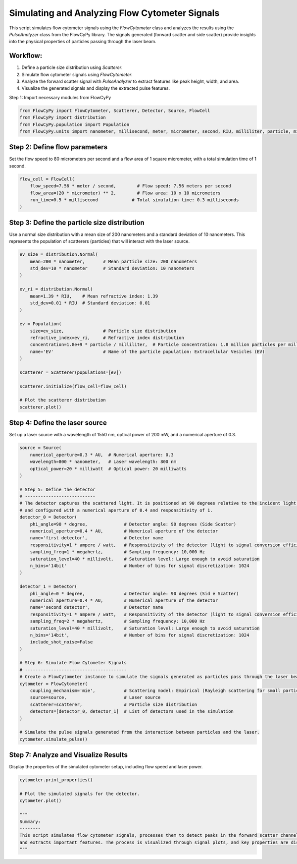 
.. DO NOT EDIT.
.. THIS FILE WAS AUTOMATICALLY GENERATED BY SPHINX-GALLERY.
.. TO MAKE CHANGES, EDIT THE SOURCE PYTHON FILE:
.. "gallery/full_workflow.py"
.. LINE NUMBERS ARE GIVEN BELOW.

.. only:: html

    .. note::
        :class: sphx-glr-download-link-note

        :ref:`Go to the end <sphx_glr_download_gallery_full_workflow.py>`
        to download the full example code

.. rst-class:: sphx-glr-example-title

.. _sphx_glr_gallery_full_workflow.py:


Simulating and Analyzing Flow Cytometer Signals
===============================================

This script simulates flow cytometer signals using the `FlowCytometer` class and analyzes the results using
the `PulseAnalyzer` class from the FlowCyPy library. The signals generated (forward scatter and side scatter)
provide insights into the physical properties of particles passing through the laser beam.

Workflow:
---------
1. Define a particle size distribution using `Scatterer`.
2. Simulate flow cytometer signals using `FlowCytometer`.
3. Analyze the forward scatter signal with `PulseAnalyzer` to extract features like peak height, width, and area.
4. Visualize the generated signals and display the extracted pulse features.

.. GENERATED FROM PYTHON SOURCE LINES 18-19

Step 1: Import necessary modules from FlowCyPy

.. GENERATED FROM PYTHON SOURCE LINES 19-24

.. code-block:: python3

    from FlowCyPy import FlowCytometer, Scatterer, Detector, Source, FlowCell
    from FlowCyPy import distribution
    from FlowCyPy.population import Population
    from FlowCyPy.units import nanometer, millisecond, meter, micrometer, second, RIU, milliliter, particle, millivolt, watt, megahertz, degree, ampere, milliwatt, AU








.. GENERATED FROM PYTHON SOURCE LINES 25-28

Step 2: Define flow parameters
------------------------------
Set the flow speed to 80 micrometers per second and a flow area of 1 square micrometer, with a total simulation time of 1 second.

.. GENERATED FROM PYTHON SOURCE LINES 28-34

.. code-block:: python3

    flow_cell = FlowCell(
        flow_speed=7.56 * meter / second,        # Flow speed: 7.56 meters per second
        flow_area=(20 * micrometer) ** 2,        # Flow area: 10 x 10 micrometers
        run_time=0.5 * millisecond             # Total simulation time: 0.3 milliseconds
    )








.. GENERATED FROM PYTHON SOURCE LINES 35-39

Step 3: Define the particle size distribution
---------------------------------------------
Use a normal size distribution with a mean size of 200 nanometers and a standard deviation of 10 nanometers.
This represents the population of scatterers (particles) that will interact with the laser source.

.. GENERATED FROM PYTHON SOURCE LINES 39-63

.. code-block:: python3

    ev_size = distribution.Normal(
        mean=200 * nanometer,       # Mean particle size: 200 nanometers
        std_dev=10 * nanometer      # Standard deviation: 10 nanometers
    )

    ev_ri = distribution.Normal(
        mean=1.39 * RIU,    # Mean refractive index: 1.39
        std_dev=0.01 * RIU  # Standard deviation: 0.01
    )

    ev = Population(
        size=ev_size,               # Particle size distribution
        refractive_index=ev_ri,     # Refractive index distribution
        concentration=1.8e+9 * particle / milliliter,  # Particle concentration: 1.8 million particles per milliliter
        name='EV'                   # Name of the particle population: Extracellular Vesicles (EV)
    )

    scatterer = Scatterer(populations=[ev])

    scatterer.initialize(flow_cell=flow_cell)

    # Plot the scatterer distribution
    scatterer.plot()




.. image-sg:: /gallery/images/sphx_glr_full_workflow_001.png
   :alt: full workflow
   :srcset: /gallery/images/sphx_glr_full_workflow_001.png
   :class: sphx-glr-single-img





.. GENERATED FROM PYTHON SOURCE LINES 64-67

Step 4: Define the laser source
-------------------------------
Set up a laser source with a wavelength of 1550 nm, optical power of 200 mW, and a numerical aperture of 0.3.

.. GENERATED FROM PYTHON SOURCE LINES 67-111

.. code-block:: python3

    source = Source(
        numerical_aperture=0.3 * AU,  # Numerical aperture: 0.3
        wavelength=800 * nanometer,   # Laser wavelength: 800 nm
        optical_power=20 * milliwatt  # Optical power: 20 milliwatts
    )

    # Step 5: Define the detector
    # ---------------------------
    # The detector captures the scattered light. It is positioned at 90 degrees relative to the incident light beam
    # and configured with a numerical aperture of 0.4 and responsitivity of 1.
    detector_0 = Detector(
        phi_angle=90 * degree,              # Detector angle: 90 degrees (Side Scatter)
        numerical_aperture=0.4 * AU,        # Numerical aperture of the detector
        name='first detector',              # Detector name
        responsitivity=1 * ampere / watt,   # Responsitivity of the detector (light to signal conversion efficiency)
        sampling_freq=1 * megahertz,        # Sampling frequency: 10,000 Hz
        saturation_level=40 * millivolt,    # Saturation level: Large enough to avoid saturation
        n_bins='14bit'                      # Number of bins for signal discretization: 1024
    )

    detector_1 = Detector(
        phi_angle=0 * degree,               # Detector angle: 90 degrees (Sid e Scatter)
        numerical_aperture=0.4 * AU,        # Numerical aperture of the detector
        name='second detector',             # Detector name
        responsitivity=1 * ampere / watt,   # Responsitivity of the detector (light to signal conversion efficiency)
        sampling_freq=2 * megahertz,        # Sampling frequency: 10,000 Hz
        saturation_level=40 * millivolt,    # Saturation level: Large enough to avoid saturation
        n_bins='14bit',                     # Number of bins for signal discretization: 1024
        include_shot_noise=False
    )

    # Step 6: Simulate Flow Cytometer Signals
    # ---------------------------------------
    # Create a FlowCytometer instance to simulate the signals generated as particles pass through the laser beam.
    cytometer = FlowCytometer(
        coupling_mechanism='mie',           # Scattering model: Empirical (Rayleigh scattering for small particles)
        source=source,                      # Laser source
        scatterer=scatterer,                # Particle size distribution
        detectors=[detector_0, detector_1]  # List of detectors used in the simulation
    )

    # Simulate the pulse signals generated from the interaction between particles and the laser.
    cytometer.simulate_pulse()








.. GENERATED FROM PYTHON SOURCE LINES 112-115

Step 7: Analyze and Visualize Results
-------------------------------------
Display the properties of the simulated cytometer setup, including flow speed and laser power.

.. GENERATED FROM PYTHON SOURCE LINES 115-126

.. code-block:: python3

    cytometer.print_properties()

    # Plot the simulated signals for the detector.
    cytometer.plot()

    """
    Summary:
    --------
    This script simulates flow cytometer signals, processes them to detect peaks in the forward scatter channel,
    and extracts important features. The process is visualized through signal plots, and key properties are displayed.
    """



.. image-sg:: /gallery/images/sphx_glr_full_workflow_002.png
   :alt: full workflow
   :srcset: /gallery/images/sphx_glr_full_workflow_002.png
   :class: sphx-glr-single-img


.. rst-class:: sphx-glr-script-out

 .. code-block:: none


    Scatterer [] Properties
    +-----------------------------+----------+
    | Property                    | Value    |
    +=============================+==========+
    | coupling factor             | mie      |
    +-----------------------------+----------+
    | medium refractive index     | 1.0 RIU  |
    +-----------------------------+----------+
    | minimum time between events | 29.6 ps  |
    +-----------------------------+----------+
    | average time between events | 188.5 ns |
    +-----------------------------+----------+

    Population [EV] Properties
    +------------------+-------------------------------+
    | Property         | Value                         |
    +==================+===============================+
    | Name             | EV                            |
    +------------------+-------------------------------+
    | Refractive Index | Normal(1.390 RIU, 0.010 RIU)  |
    +------------------+-------------------------------+
    | Size             | Normal(200.000 nm, 10.000 nm) |
    +------------------+-------------------------------+
    | Concentration    | 3.0 nmol/m³                   |
    +------------------+-------------------------------+
    | N events         | 2.7 kparticle                 |
    +------------------+-------------------------------+

    FlowCytometer Properties

    Source [] Properties
    +------------+---------+
    | Property   | Value   |
    +============+=========+
    +------------+---------+

    Detector [first detector] Properties
    +--------------------+----------+
    | Property           | Value    |
    +====================+==========+
    | Sampling frequency | 1.0 MHz  |
    +--------------------+----------+
    | Phi angle          | 90.0 deg |
    +--------------------+----------+
    | Gamma angle        | 0.0 deg  |
    +--------------------+----------+
    | Numerical aperture | 0.4      |
    +--------------------+----------+
    | Responsitivity     | 1.0 A/W  |
    +--------------------+----------+
    | Saturation Level   | 40.0 mV  |
    +--------------------+----------+
    | Dark Current       | 0.0 A    |
    +--------------------+----------+
    | Resistance         | 50.0 Ω   |
    +--------------------+----------+
    | Temperature        | 0.0 K    |
    +--------------------+----------+
    | N Bins             | 16384    |
    +--------------------+----------+

    Detector [second detector] Properties
    +--------------------+---------+
    | Property           | Value   |
    +====================+=========+
    | Sampling frequency | 2.0 MHz |
    +--------------------+---------+
    | Phi angle          | 0.0 deg |
    +--------------------+---------+
    | Gamma angle        | 0.0 deg |
    +--------------------+---------+
    | Numerical aperture | 0.4     |
    +--------------------+---------+
    | Responsitivity     | 1.0 A/W |
    +--------------------+---------+
    | Saturation Level   | 40.0 mV |
    +--------------------+---------+
    | Dark Current       | 0.0 A   |
    +--------------------+---------+
    | Resistance         | 50.0 Ω  |
    +--------------------+---------+
    | Temperature        | 0.0 K   |
    +--------------------+---------+
    | N Bins             | 16384   |
    +--------------------+---------+

    '\nSummary:\n--------\nThis script simulates flow cytometer signals, processes them to detect peaks in the forward scatter channel,\nand extracts important features. The process is visualized through signal plots, and key properties are displayed.\n'




.. rst-class:: sphx-glr-timing

   **Total running time of the script:** (0 minutes 5.804 seconds)


.. _sphx_glr_download_gallery_full_workflow.py:

.. only:: html

  .. container:: sphx-glr-footer sphx-glr-footer-example




    .. container:: sphx-glr-download sphx-glr-download-python

      :download:`Download Python source code: full_workflow.py <full_workflow.py>`

    .. container:: sphx-glr-download sphx-glr-download-jupyter

      :download:`Download Jupyter notebook: full_workflow.ipynb <full_workflow.ipynb>`


.. only:: html

 .. rst-class:: sphx-glr-signature

    `Gallery generated by Sphinx-Gallery <https://sphinx-gallery.github.io>`_
